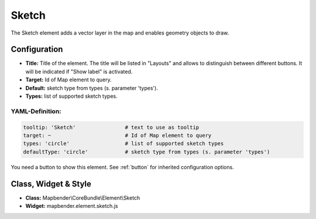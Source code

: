 .. _sketch:

Sketch
******

The Sketch element adds a vector layer in the map and enables geometry objects to draw.

.. image:: ../../../figures/sketch.png
     :scale: 80

Configuration
================

.. image:: ../../../figures/sketch_configuration.png
     :scale: 80

* **Title:** Title of the element. The title will be listed in "Layouts" and allows to distinguish between different buttons. It will be indicated if "Show label" is activated.
* **Target:** Id of Map element to query.
* **Default:** sketch type from types (s. parameter 'types').
* **Types:** list of supported sketch types.

YAML-Definition:
----------------

.. code-block:: yaml

   tooltip: 'Sketch'                # text to use as tooltip
   target: ~                        # Id of Map element to query
   types: 'circle'                  # list of supported sketch types     
   defaultType: 'circle'            # sketch type from types (s. parameter 'types')

You need a button to show this element. See :ref:`button` for inherited configuration options.

Class, Widget & Style
=====================

* **Class:** Mapbender\\CoreBundle\\Element\\Sketch
* **Widget:** mapbender.element.sketch.js
